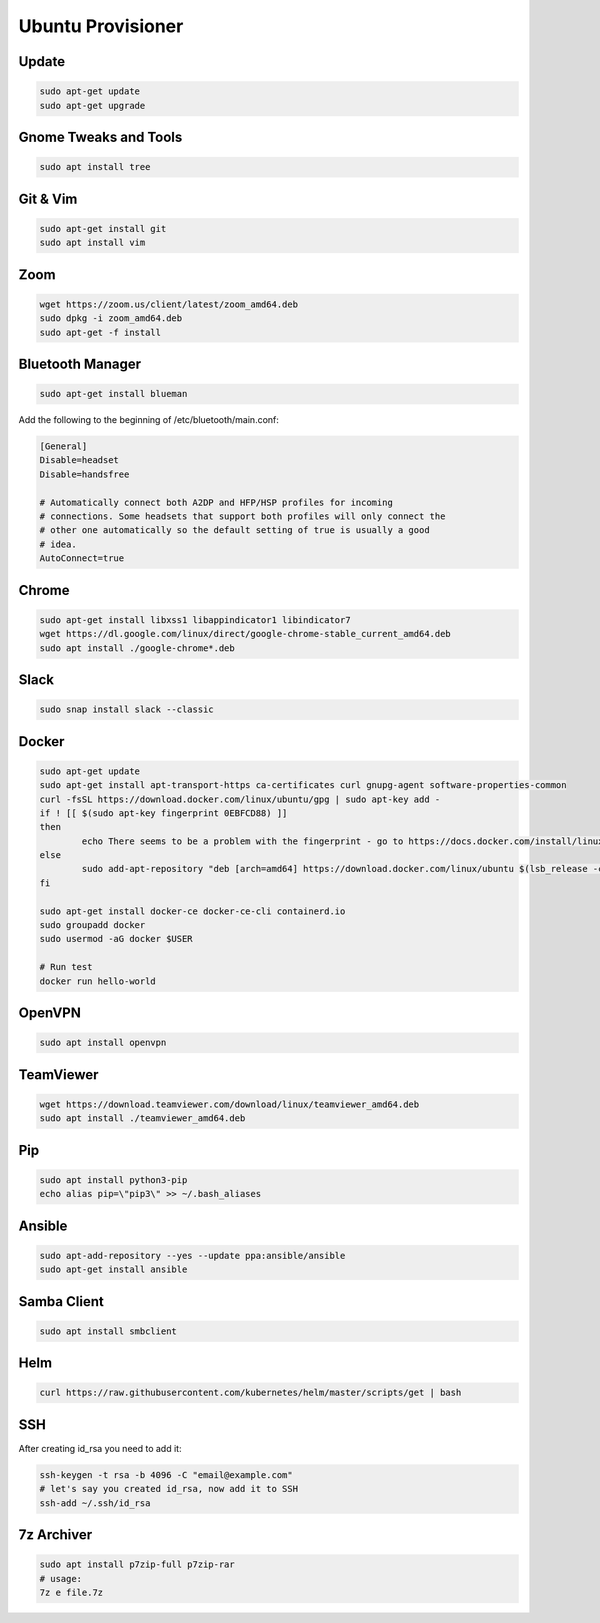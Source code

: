 
Ubuntu Provisioner
==================


Update
------
.. code-block:: bash

    sudo apt-get update
    sudo apt-get upgrade

Gnome Tweaks and Tools
----------------------
.. code-block:: bash

    sudo apt install tree

Git & Vim
---------
.. code-block:: bash

    sudo apt-get install git
    sudo apt install vim

Zoom
----
.. code-block:: bash

    wget https://zoom.us/client/latest/zoom_amd64.deb
    sudo dpkg -i zoom_amd64.deb
    sudo apt-get -f install

Bluetooth Manager
-----------------
.. code-block:: bash

    sudo apt-get install blueman

Add the following to the beginning of /etc/bluetooth/main.conf:

.. code-block:: bash

    [General]
    Disable=headset
    Disable=handsfree
    
    # Automatically connect both A2DP and HFP/HSP profiles for incoming
    # connections. Some headsets that support both profiles will only connect the
    # other one automatically so the default setting of true is usually a good
    # idea.
    AutoConnect=true



Chrome
------
.. code-block:: bash

    sudo apt-get install libxss1 libappindicator1 libindicator7
    wget https://dl.google.com/linux/direct/google-chrome-stable_current_amd64.deb
    sudo apt install ./google-chrome*.deb

Slack
-----
.. code-block:: bash

    sudo snap install slack --classic

Docker
------
.. code-block:: bash

    sudo apt-get update
    sudo apt-get install apt-transport-https ca-certificates curl gnupg-agent software-properties-common
    curl -fsSL https://download.docker.com/linux/ubuntu/gpg | sudo apt-key add -
    if ! [[ $(sudo apt-key fingerprint 0EBFCD88) ]]
    then
            echo There seems to be a problem with the fingerprint - go to https://docs.docker.com/install/linux/docker-ce/ubuntu/
    else
            sudo add-apt-repository "deb [arch=amd64] https://download.docker.com/linux/ubuntu $(lsb_release -cs) stable"
    fi

    sudo apt-get install docker-ce docker-ce-cli containerd.io
    sudo groupadd docker
    sudo usermod -aG docker $USER

    # Run test
    docker run hello-world

OpenVPN
-------
.. code-block:: bash

    sudo apt install openvpn

TeamViewer
----------
.. code-block:: bash

    wget https://download.teamviewer.com/download/linux/teamviewer_amd64.deb
    sudo apt install ./teamviewer_amd64.deb

Pip
---
.. code-block:: bash

    sudo apt install python3-pip
    echo alias pip=\"pip3\" >> ~/.bash_aliases

Ansible
-------
.. code-block:: bash

    sudo apt-add-repository --yes --update ppa:ansible/ansible
    sudo apt-get install ansible

Samba Client
------------
.. code-block:: bash

    sudo apt install smbclient

Helm
----
.. code-block:: bash

    curl https://raw.githubusercontent.com/kubernetes/helm/master/scripts/get | bash

SSH
---
After creating id_rsa you need to add it:

.. code-block:: bash

    ssh-keygen -t rsa -b 4096 -C "email@example.com"
    # let's say you created id_rsa, now add it to SSH
    ssh-add ~/.ssh/id_rsa

7z Archiver
-----------
.. code-block:: bash

    sudo apt install p7zip-full p7zip-rar
    # usage:
    7z e file.7z


